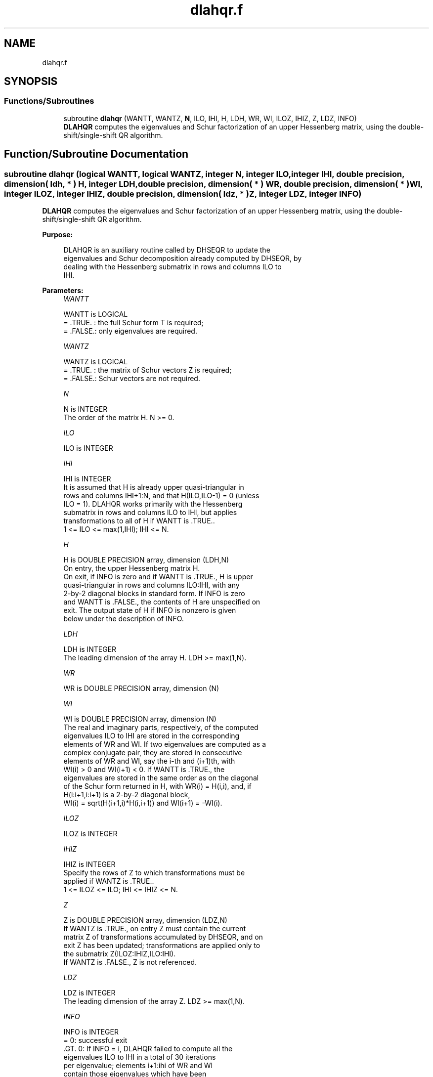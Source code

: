 .TH "dlahqr.f" 3 "Tue Nov 14 2017" "Version 3.8.0" "LAPACK" \" -*- nroff -*-
.ad l
.nh
.SH NAME
dlahqr.f
.SH SYNOPSIS
.br
.PP
.SS "Functions/Subroutines"

.in +1c
.ti -1c
.RI "subroutine \fBdlahqr\fP (WANTT, WANTZ, \fBN\fP, ILO, IHI, H, LDH, WR, WI, ILOZ, IHIZ, Z, LDZ, INFO)"
.br
.RI "\fBDLAHQR\fP computes the eigenvalues and Schur factorization of an upper Hessenberg matrix, using the double-shift/single-shift QR algorithm\&. "
.in -1c
.SH "Function/Subroutine Documentation"
.PP 
.SS "subroutine dlahqr (logical WANTT, logical WANTZ, integer N, integer ILO, integer IHI, double precision, dimension( ldh, * ) H, integer LDH, double precision, dimension( * ) WR, double precision, dimension( * ) WI, integer ILOZ, integer IHIZ, double precision, dimension( ldz, * ) Z, integer LDZ, integer INFO)"

.PP
\fBDLAHQR\fP computes the eigenvalues and Schur factorization of an upper Hessenberg matrix, using the double-shift/single-shift QR algorithm\&.  
.PP
\fBPurpose: \fP
.RS 4

.PP
.nf
    DLAHQR is an auxiliary routine called by DHSEQR to update the
    eigenvalues and Schur decomposition already computed by DHSEQR, by
    dealing with the Hessenberg submatrix in rows and columns ILO to
    IHI.
.fi
.PP
 
.RE
.PP
\fBParameters:\fP
.RS 4
\fIWANTT\fP 
.PP
.nf
          WANTT is LOGICAL
          = .TRUE. : the full Schur form T is required;
          = .FALSE.: only eigenvalues are required.
.fi
.PP
.br
\fIWANTZ\fP 
.PP
.nf
          WANTZ is LOGICAL
          = .TRUE. : the matrix of Schur vectors Z is required;
          = .FALSE.: Schur vectors are not required.
.fi
.PP
.br
\fIN\fP 
.PP
.nf
          N is INTEGER
          The order of the matrix H.  N >= 0.
.fi
.PP
.br
\fIILO\fP 
.PP
.nf
          ILO is INTEGER
.fi
.PP
.br
\fIIHI\fP 
.PP
.nf
          IHI is INTEGER
          It is assumed that H is already upper quasi-triangular in
          rows and columns IHI+1:N, and that H(ILO,ILO-1) = 0 (unless
          ILO = 1). DLAHQR works primarily with the Hessenberg
          submatrix in rows and columns ILO to IHI, but applies
          transformations to all of H if WANTT is .TRUE..
          1 <= ILO <= max(1,IHI); IHI <= N.
.fi
.PP
.br
\fIH\fP 
.PP
.nf
          H is DOUBLE PRECISION array, dimension (LDH,N)
          On entry, the upper Hessenberg matrix H.
          On exit, if INFO is zero and if WANTT is .TRUE., H is upper
          quasi-triangular in rows and columns ILO:IHI, with any
          2-by-2 diagonal blocks in standard form. If INFO is zero
          and WANTT is .FALSE., the contents of H are unspecified on
          exit.  The output state of H if INFO is nonzero is given
          below under the description of INFO.
.fi
.PP
.br
\fILDH\fP 
.PP
.nf
          LDH is INTEGER
          The leading dimension of the array H. LDH >= max(1,N).
.fi
.PP
.br
\fIWR\fP 
.PP
.nf
          WR is DOUBLE PRECISION array, dimension (N)
.fi
.PP
.br
\fIWI\fP 
.PP
.nf
          WI is DOUBLE PRECISION array, dimension (N)
          The real and imaginary parts, respectively, of the computed
          eigenvalues ILO to IHI are stored in the corresponding
          elements of WR and WI. If two eigenvalues are computed as a
          complex conjugate pair, they are stored in consecutive
          elements of WR and WI, say the i-th and (i+1)th, with
          WI(i) > 0 and WI(i+1) < 0. If WANTT is .TRUE., the
          eigenvalues are stored in the same order as on the diagonal
          of the Schur form returned in H, with WR(i) = H(i,i), and, if
          H(i:i+1,i:i+1) is a 2-by-2 diagonal block,
          WI(i) = sqrt(H(i+1,i)*H(i,i+1)) and WI(i+1) = -WI(i).
.fi
.PP
.br
\fIILOZ\fP 
.PP
.nf
          ILOZ is INTEGER
.fi
.PP
.br
\fIIHIZ\fP 
.PP
.nf
          IHIZ is INTEGER
          Specify the rows of Z to which transformations must be
          applied if WANTZ is .TRUE..
          1 <= ILOZ <= ILO; IHI <= IHIZ <= N.
.fi
.PP
.br
\fIZ\fP 
.PP
.nf
          Z is DOUBLE PRECISION array, dimension (LDZ,N)
          If WANTZ is .TRUE., on entry Z must contain the current
          matrix Z of transformations accumulated by DHSEQR, and on
          exit Z has been updated; transformations are applied only to
          the submatrix Z(ILOZ:IHIZ,ILO:IHI).
          If WANTZ is .FALSE., Z is not referenced.
.fi
.PP
.br
\fILDZ\fP 
.PP
.nf
          LDZ is INTEGER
          The leading dimension of the array Z. LDZ >= max(1,N).
.fi
.PP
.br
\fIINFO\fP 
.PP
.nf
          INFO is INTEGER
           =   0: successful exit
          .GT. 0: If INFO = i, DLAHQR failed to compute all the
                  eigenvalues ILO to IHI in a total of 30 iterations
                  per eigenvalue; elements i+1:ihi of WR and WI
                  contain those eigenvalues which have been
                  successfully computed.

                  If INFO .GT. 0 and WANTT is .FALSE., then on exit,
                  the remaining unconverged eigenvalues are the
                  eigenvalues of the upper Hessenberg matrix rows
                  and columns ILO thorugh INFO of the final, output
                  value of H.

                  If INFO .GT. 0 and WANTT is .TRUE., then on exit
          (*)       (initial value of H)*U  = U*(final value of H)
                  where U is an orthognal matrix.    The final
                  value of H is upper Hessenberg and triangular in
                  rows and columns INFO+1 through IHI.

                  If INFO .GT. 0 and WANTZ is .TRUE., then on exit
                      (final value of Z)  = (initial value of Z)*U
                  where U is the orthogonal matrix in (*)
                  (regardless of the value of WANTT.)
.fi
.PP
 
.RE
.PP
\fBAuthor:\fP
.RS 4
Univ\&. of Tennessee 
.PP
Univ\&. of California Berkeley 
.PP
Univ\&. of Colorado Denver 
.PP
NAG Ltd\&. 
.RE
.PP
\fBDate:\fP
.RS 4
December 2016 
.RE
.PP
\fBFurther Details: \fP
.RS 4

.PP
.nf
     02-96 Based on modifications by
     David Day, Sandia National Laboratory, USA

     12-04 Further modifications by
     Ralph Byers, University of Kansas, USA
     This is a modified version of DLAHQR from LAPACK version 3.0.
     It is (1) more robust against overflow and underflow and
     (2) adopts the more conservative Ahues & Tisseur stopping
     criterion (LAWN 122, 1997).
.fi
.PP
 
.RE
.PP

.PP
Definition at line 209 of file dlahqr\&.f\&.
.SH "Author"
.PP 
Generated automatically by Doxygen for LAPACK from the source code\&.
